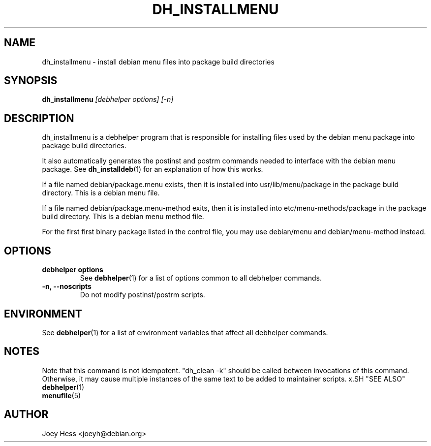 .TH DH_INSTALLMENU 1 "" "Debhelper Commands" "Debhelper Commands"
.SH NAME
dh_installmenu \- install debian menu files into package build directories
.SH SYNOPSIS
.B dh_installmenu
.I "[debhelper options] [-n]"
.SH "DESCRIPTION"
dh_installmenu is a debhelper program that is responsible for installing
files used by the debian menu package into package build directories. 
.P
It also automatically generates the postinst and postrm commands needed to 
interface with the debian menu package. See 
.BR dh_installdeb (1)
for an explanation of how this works.
.P
If a file named debian/package.menu exists, then it is installed into
usr/lib/menu/package in the package build directory. This is a debian menu
file.
.P
If a file named debian/package.menu-method exits, then it is installed into
etc/menu-methods/package in the package build directory. This is a debian
menu method file.
.P
For the first first binary package listed in the control file, you may use
debian/menu and debian/menu-method instead.
.SH OPTIONS
.TP
.B debhelper options
See
.BR debhelper (1)
for a list of options common to all debhelper commands.
.TP
.B \-n, \--noscripts
Do not modify postinst/postrm scripts.
.SH ENVIRONMENT
See
.BR debhelper (1)
for a list of environment variables that affect all debhelper commands.
.SH NOTES
Note that this command is not idempotent. "dh_clean -k" should be called
between invocations of this command. Otherwise, it may cause multiple
instances of the same text to be added to maintainer scripts.
x.SH "SEE ALSO"
.TP
.BR debhelper (1)
.TP
.BR menufile (5)
.SH AUTHOR
Joey Hess <joeyh@debian.org>
